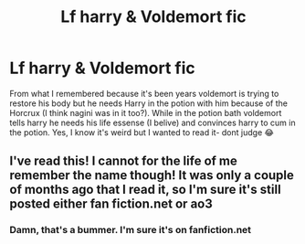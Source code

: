 #+TITLE: Lf harry & Voldemort fic

* Lf harry & Voldemort fic
:PROPERTIES:
:Author: uggggggggggggggggggg
:Score: 4
:DateUnix: 1553319714.0
:DateShort: 2019-Mar-23
:FlairText: Request
:END:
From what I remembered because it's been years voldemort is trying to restore his body but he needs Harry in the potion with him because of the Horcrux (I think nagini was in it too?). While in the potion bath voldemort tells harry he needs his life essense (I belive) and convinces harry to cum in the potion. Yes, I know it's weird but I wanted to read it- dont judge 😂


** I've read this! I cannot for the life of me remember the name though! It was only a couple of months ago that I read it, so I'm sure it's still posted either fan fiction.net or ao3
:PROPERTIES:
:Author: Kidsgetdownfromthere
:Score: 3
:DateUnix: 1553321245.0
:DateShort: 2019-Mar-23
:END:

*** Damn, that's a bummer. I'm sure it's on fanfiction.net
:PROPERTIES:
:Author: uggggggggggggggggggg
:Score: 1
:DateUnix: 1553421232.0
:DateShort: 2019-Mar-24
:END:
